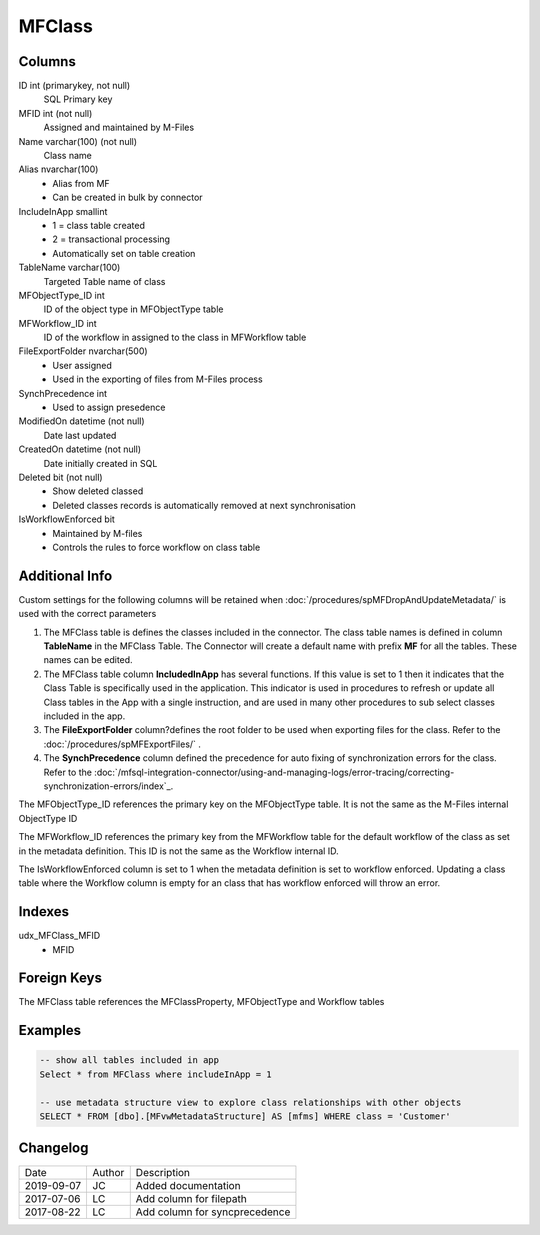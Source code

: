 
=======
MFClass
=======

Columns
=======

ID int (primarykey, not null)
  SQL Primary key
MFID int (not null)
  Assigned and maintained by M-Files
Name varchar(100) (not null)
  Class name
Alias nvarchar(100)
  - Alias from MF
  - Can be created in bulk by connector
IncludeInApp smallint
  - 1 = class table created
  - 2 = transactional processing
  - Automatically set on table creation
TableName varchar(100)
  Targeted Table name of class
MFObjectType\_ID int
  ID of the object type in MFObjectType table
MFWorkflow\_ID int
  ID of the workflow in assigned to the class in MFWorkflow table
FileExportFolder nvarchar(500)
  - User assigned
  - Used in the exporting of files from M-Files process
SynchPrecedence int
  - Used to assign presedence
ModifiedOn datetime (not null)
  Date last updated
CreatedOn datetime (not null)
  Date initially created in SQL
Deleted bit (not null)
  - Show deleted classed
  - Deleted classes records is automatically removed at next synchronisation
IsWorkflowEnforced bit
  - Maintained by M-files
  - Controls the rules to force workflow on class table

Additional Info
===============

Custom settings for the following columns will be retained when
:doc:`/procedures/spMFDropAndUpdateMetadata/` is used with the correct
parameters

#. The MFClass table is defines the classes included in the connector. The class table names is defined in column **TableName** in the MFClass Table. The Connector will create a default name with prefix **MF** for all the tables. These names can be edited.
#. The MFClass table column **IncludedInApp** has several functions. If this value is set to 1 then it indicates that the Class Table is specifically used in the application. This indicator is used in procedures to refresh or update all Class tables in the App with a single instruction, and are used in many other procedures to sub select classes included in the app. 
#. The **FileExportFolder** column?defines the root folder to be used when exporting files for the class. Refer to the :doc:`/procedures/spMFExportFiles/` .
#. The **SynchPrecedence** column defined the precedence for auto fixing of synchronization errors for the class. Refer to the :doc:`/mfsql-integration-connector/using-and-managing-logs/error-tracing/correcting-synchronization-errors/index`_.

The MFObjectType_ID references the primary key on the MFObjectType table. It is not the same as the M-Files internal ObjectType ID 

The MFWorkflow_ID references the primary key from the MFWorkflow table for the default workflow of the class as set in the metadata definition.  This ID is not the same as the Workflow internal ID.

The IsWorkflowEnforced column is set to 1 when the metadata definition is set to workflow enforced.  Updating a class table where the Workflow column is empty for an class that has workflow enforced will throw an error.

Indexes
=======

udx\_MFClass\_MFID
  - MFID

Foreign Keys
============

The MFClass table references the MFClassProperty, MFObjectType and Workflow tables

Examples
========

.. code:: sql

    -- show all tables included in app
    Select * from MFClass where includeInApp = 1

    -- use metadata structure view to explore class relationships with other objects
    SELECT * FROM [dbo].[MFvwMetadataStructure] AS [mfms] WHERE class = 'Customer'

Changelog
=========

==========  =========  ========================================================
Date        Author     Description
----------  ---------  --------------------------------------------------------
2019-09-07  JC         Added documentation
2017-07-06  LC         Add column for filepath
2017-08-22  LC         Add column for syncprecedence
==========  =========  ========================================================

